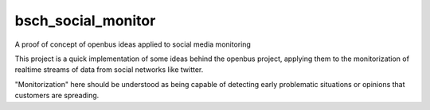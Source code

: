 bsch_social_monitor
===================

A proof of concept of openbus ideas applied to social media monitoring

This project is a quick implementation of some ideas behind the openbus project, applying them to the monitorization of realtime streams of data from social networks like twitter.

"Monitorization" here should be understood as being capable of detecting early problematic situations or opinions that customers are spreading.


